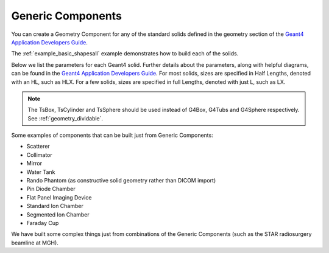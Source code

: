 .. _geometry_generic:

Generic Components
------------------

You can create a Geometry Component for any of the standard solids defined in the geometry section of the `Geant4 Application Developers Guide <http://geant4-userdoc.web.cern.ch/geant4-userdoc/UsersGuides/ForApplicationDeveloper/html/Detector/Geometry/geometry.html>`_.

The :ref:`example_basic_shapesall` example demonstrates how to build each of the solids.

.. image:: generic.png

Below we list the parameters for each Geant4 solid.
Further details about the parameters, along with helpful diagrams, can be found in the `Geant4 Application Developers Guide <http://geant4-userdoc.web.cern.ch/geant4-userdoc/UsersGuides/ForApplicationDeveloper/html/Detector/Geometry/geomSolids.html>`_.
For most solids, sizes are specified in Half Lengths, denoted with an HL, such as HLX.
For a few solids, sizes are specified in full Lengths, denoted with just L, such as LX.

.. note::

    The TsBox, TsCylinder and TsSphere should be used instead of G4Box, G4Tubs and G4Sphere respectively. See :ref:`geometry_dividable`.


Some examples of components that can be built just from Generic Components:

* Scatterer
* Collimator
* Mirror
* Water Tank
* Rando Phantom (as constructive solid geometry rather than DICOM import)
* Pin Diode Chamber
* Flat Panel Imaging Device
* Standard Ion Chamber
* Segmented Ion Chamber
* Faraday Cup

We have built some complex things just from combinations of the Generic Components (such as the STAR radiosurgery beamline at MGH).


================    =============   =========   ==============
Type                Parameters      Type        Default value
================    =============   =========   ==============
G4CutTubs           | RMin          | d         | 0 cm
                    | RMax          | d         |
                    | HL            | d         |
                    | SPhi          | d         | 0 deg
                    | DPhi          | d         | 360 deg
                    | LowNorm       | uv (3)    |
                    | HighNorm      | uv (3)    |
G4Cons              | RMin1         | d         | 0 cm
                    | RMax1         | d         |
                    | RMin2         | d         | 0 cm
                    | RMax2         | d         |
                    | HL            | d         |
                    | SPhi          | d         | 0 deg
                    | DPhi          | d         | 360 deg
G4Para              | HLX           | d
                    | HLY           | d
                    | HLZ           | d
                    | Alpha         | d
                    | Theta         | d
                    | Phi           | d
G4Trd               | HLX1          | d
                    | HLX2          | d
                    | HLY1          | d
                    | HLY2          | d
                    | HLZ           | d
G4RTrap             | LZ            | d
                    | LY            | d
                    | LX            | d
                    | LTX           | d
G4GTrap             | HLZ           | d
                    | Theta         | d
                    | Phi           | d
                    | HLY1          | d
                    | HLX1          | d
                    | HLX2          | d
                    | Alp1          | d
                    | HLY2          | d
                    | HLX3          | d
                    | HLX4          | d
                    | Alp2          | d
G4Orb               | R             | d
G4Torus             | RMin          | d         | 0 cm
                    | RMax          | d         |
                    | RTor          | d         |
                    | SPhi          | d         | 0 deg
                    | DPhi          | d         | 360 deg
G4HPolycone         | PhiStart      | d
                    | PhiTotal      | d
                    | Z             | dv (N)
                    | RInner        | dv (N)
                    | ROuter        | dv (N)
G4SPolycone         | PhiStart      | d         | 0 deg
                    | PhiTotal      | d         | 360 deg
                    | R             | dv (N)    |
                    | Z             | dv (N)    |
G4GenericPolycone   | PhiStart      | d         | 0 deg
                    | PhiTotal      | d         | 360 deg
                    | R             | dv (N)    |
                    | Z             | dv (N)    |
G4HPolyhedra        | PhiSTart      | d         | 0 deg
                    | PhiTotal      | d         | 360 deg
                    | NSides        | i         |
                    | Z             | dv (N)    |
                    | RInner        | dv (N)    |
                    | ROuter        | dv (N)    |
G4SPolyhedra        | PhiSTart      | d         | 0 deg
                    | PhiTotal      | d         | 360 deg
                    | NSides        | i         |
                    | R             | dv (N)    |
                    | Z             | dv (N)    |
G4EllipticalTube    | HLX           | d
                    | HLY           | d
                    | HLZ           | d
G4Ellipsoid         | HLX           | d         |
                    | HLY           | d         |
                    | HLZ           | d         |
                    | ZBottom       | d         | -HLZ cm
                    | ZTop          | d         | +HLZ cm
G4EllipticalCone    | HLX           | d         |
                    | HLY           | d         |
                    | ZMax          | d         |
                    | ZTop          | d         | ZMax cm
G4Paraboloid        | HLZ           | d
                    | R1            | d
                    | R2            | d
G4Hype              | IR            | d         | 0 cm
                    | OR            | d         |
                    | IS            | d         | 0 deg
                    | OS            | d         |
                    | HLZ           | d         |
G4Tet               | Anchor        | dv (3)
                    | P2            | dv (3)
                    | P3            | dv (3)
                    | P4            | dv (3)
G4Extruded          | Polygons      | dv (2N)
                    | HLZ           | d
                    | Off1          | dv (2)
                    | Scale1        | uv (2)
                    | Off2          | dv (2)
                    | Scale2        | uv (2)
G4TwistedBox        | Twist         | d
                    | HLX           | d
                    | HLY           | d
                    | HLZ           | d
G4RTwistedTrap      | Twist         | d
                    | HLX1          | d
                    | HLX2          | d
                    | HLY           | d
                    | HLZ           | d
G4GTwistedTrap      | Twist         | d
                    | HLZ           | d
                    | Theta         | d
                    | Phi           | d
                    | HLY1          | d
                    | HLX1          | d
                    | HLX2          | d
                    | HLY2          | d
                    | HLX3          | d
                    | HLX4          | d
                    | Alpha         | d
G4TwistedTrd        | HLX1          | d
                    | HLX2          | d
                    | HLY1          | d
                    | HLY2          | d
                    | HLZ           | d
                    | Twist         | d
G4GenericTrap       | HLZ           | d
                    | Vertices      | dv (2N)
G4TwistedTubs       | Twist         | d
                    | EndInnerRad   | d
                    | EndOuterRad   | d
                    | HLZ           | d
                    | Phi           | d
================    =============   =========   ==============
